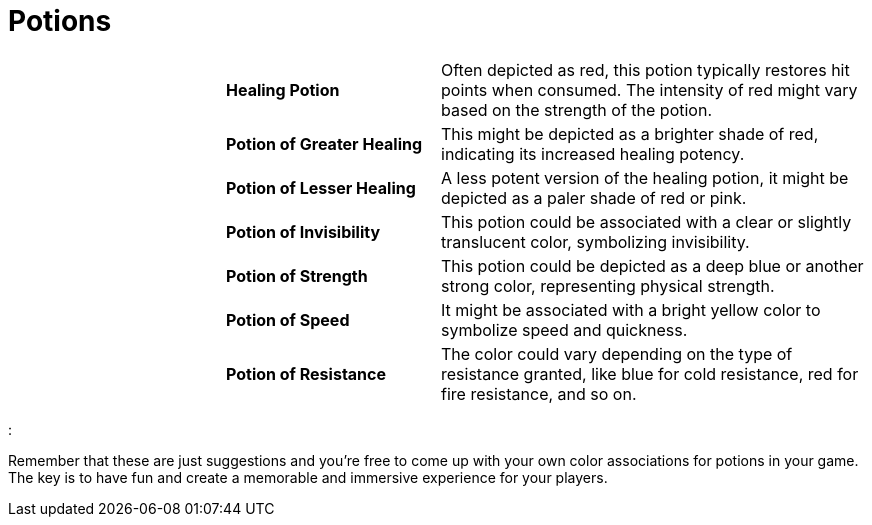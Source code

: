 = Potions

[cols="2a,2a,4a",grid=rows]
|===
| | *Healing Potion* 
| Often depicted as red, this potion typically restores hit points when consumed. The intensity of red might vary based on the strength of the potion.
| | *Potion of Greater Healing*
| This might be depicted as a brighter shade of red, indicating its increased healing potency.
| | *Potion of Lesser Healing*
| A less potent version of the healing potion, it might be depicted as a paler shade of red or pink.
| | *Potion of Invisibility*
| This potion could be associated with a clear or slightly translucent color, symbolizing invisibility.
| | *Potion of Strength*
| This potion could be depicted as a deep blue or another strong color, representing physical strength.
| | *Potion of Speed*
| It might be associated with a bright yellow color to symbolize speed and quickness.
| | *Potion of Resistance*
| The color could vary depending on the type of resistance granted, like blue for cold resistance, red for fire resistance, and so on.
|===

 

: 



Remember that these are just suggestions and you're free to come up with your own color associations for potions in your game. The key is to have fun and create a memorable and immersive experience for your players.
